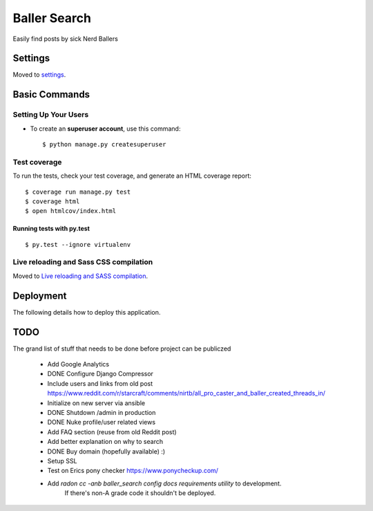Baller Search
=============

Easily find posts by sick Nerd Ballers

.. image:: https://img.shields.io/badge/built%20with-Cookiecutter%20Django-ff69b4.svg
     :target: https://github.com/pydanny/cookiecutter-django/
     :alt: Built with Cookiecutter Django

Settings
--------

Moved to settings_.

.. _settings: http://cookiecutter-django.readthedocs.io/en/latest/settings.html

Basic Commands
--------------

Setting Up Your Users
^^^^^^^^^^^^^^^^^^^^^

* To create an **superuser account**, use this command::

    $ python manage.py createsuperuser


Test coverage
^^^^^^^^^^^^^

To run the tests, check your test coverage, and generate an HTML coverage report::

    $ coverage run manage.py test
    $ coverage html
    $ open htmlcov/index.html

Running tests with py.test
~~~~~~~~~~~~~~~~~~~~~~~~~~

::

  $ py.test --ignore virtualenv

Live reloading and Sass CSS compilation
^^^^^^^^^^^^^^^^^^^^^^^^^^^^^^^^^^^^^^^

Moved to `Live reloading and SASS compilation`_.

.. _`Live reloading and SASS compilation`: http://cookiecutter-django.readthedocs.io/en/latest/live-reloading-and-sass-compilation.html

Deployment
----------

The following details how to deploy this application.


TODO
----

The grand list of stuff that needs to be done before project can be publiczed

 - Add Google Analytics
 - DONE Configure Django Compressor
 - Include users and links from old post https://www.reddit.com/r/starcraft/comments/nirtb/all_pro_caster_and_baller_created_threads_in/
 - Initialize on new server via ansible
 - DONE Shutdown /admin in production
 - DONE Nuke profile/user related views
 - Add FAQ section (reuse from old Reddit post)
 - Add better explanation on why to search
 - DONE Buy domain (hopefully available) :)
 - Setup SSL
 - Test on Erics pony checker https://www.ponycheckup.com/
 - Add `radon cc -anb baller_search config docs requirements utility` to development.
    If there's non-A grade code it shouldn't be deployed.
